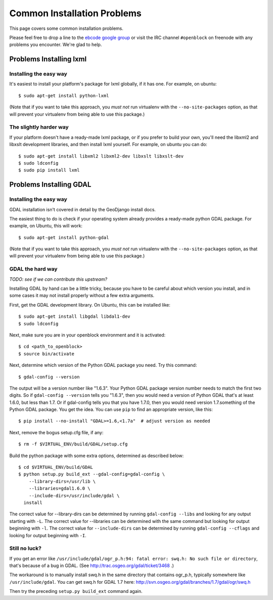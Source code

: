 Common Installation Problems
============================

This page covers some common installation problems. 

Please feel free to drop a line to the `ebcode google group <http://groups.google.com/group/ebcode>`_
or visit the IRC channel ``#openblock`` on freenode with any problems you encounter.  We're glad to help.  



.. _lxml:

Problems Installing lxml
------------------------

Installing the easy way
~~~~~~~~~~~~~~~~~~~~~~~

It's easiest to install your platform's package for lxml globally, if
it has one. For example, on ubuntu::

    $ sudo apt-get install python-lxml

(Note that if you want to take this approach, you *must not* run virtualenv
with the ``--no-site-packages`` option, as that will prevent your
virtualenv from being able to use this package.)


The slightly harder way
~~~~~~~~~~~~~~~~~~~~~~~

If your platform doesn't have a ready-made lxml package, or if you
prefer to build your own, you'll need the libxml2 and libxslt
development libraries, and then install lxml yourself.  For example, on ubuntu
you can do::

    $ sudo apt-get install libxml2 libxml2-dev libxslt libxslt-dev
    $ sudo ldconfig
    $ sudo pip install lxml

.. _gdal:

Problems Installing GDAL
------------------------

Installing the easy way
~~~~~~~~~~~~~~~~~~~~~~~

GDAL installation isn't covered in detail by the GeoDjango install
docs.

The easiest thing to do is check if your operating system already
provides a ready-made python GDAL package. For example, on Ubuntu,
this will work::

   $ sudo apt-get install python-gdal

(Note that if you want to take this approach, you *must not* run virtualenv
with the ``--no-site-packages`` option, as that will prevent your
virtualenv from being able to use this package.)


GDAL the hard way
~~~~~~~~~~~~~~~~~~

*TODO: see if we can contribute this upstream?*

Installing GDAL by hand can be a little tricky, because you have to be careful
about which version you install, and in some cases it may not install
properly without a few extra arguments.

First, get the GDAL development library. On Ubuntu,
this can be installed like::

   $ sudo apt-get install libgdal libdal1-dev
   $ sudo ldconfig

Next, make sure you are in your openblock environment and it is activated::
    
    $ cd <path_to_openblock>
    $ source bin/activate

Next, determine which version of the Python GDAL package you need. Try
this command::

   $ gdal-config --version


The output will be a version number like "1.6.3".  Your Python GDAL
package version number needs to match the first two digits.  So if
``gdal-config --version`` tells you "1.6.3", then you would need a version
of Python GDAL that's at least 1.6.0, but less than 1.7.  Or if
gdal-config tells you that you have 1.7.0, then you would need version
1.7.something of the  Python GDAL package.  You get the idea. You can use
``pip`` to find an appropriate version, like this::

   $ pip install --no-install "GDAL>=1.6,<1.7a"  # adjust version as needed

Next, remove the bogus setup.cfg file, if any::

   $ rm -f $VIRTUAL_ENV/build/GDAL/setup.cfg

Build the python package with some extra options, determined as
described below::

    $ cd $VIRTUAL_ENV/build/GDAL
    $ python setup.py build_ext --gdal-config=gdal-config \
        --library-dirs=/usr/lib \
        --libraries=gdal1.6.0 \
        --include-dirs=/usr/include/gdal \
      install

The correct value for --library-dirs can be determined by running
``gdal-config --libs`` and looking for any output starting with
``-L``.  The correct value for --libraries can be determined with the
same command but looking for output beginning with ``-l``.  The
correct value for ``--include-dirs`` can be determined by running
``gdal-config --cflags`` and looking for output beginning with ``-I``.

Still no luck?
~~~~~~~~~~~~~~

If you get an error like
``/usr/include/gdal/ogr_p.h:94: fatal error: swq.h: No such file or directory``,
that's because of a bug in GDAL.  (See
http://trac.osgeo.org/gdal/ticket/3468 .)

The workaround is to manually install swq.h in the same directory that
contains ogr_p.h, typically somewhere like ``/usr/include/gdal``.  You
can get swq.h for GDAL 1.7 here:
http://svn.osgeo.org/gdal/branches/1.7/gdal/ogr/swq.h

Then try the preceding ``setup.py build_ext`` command again.
